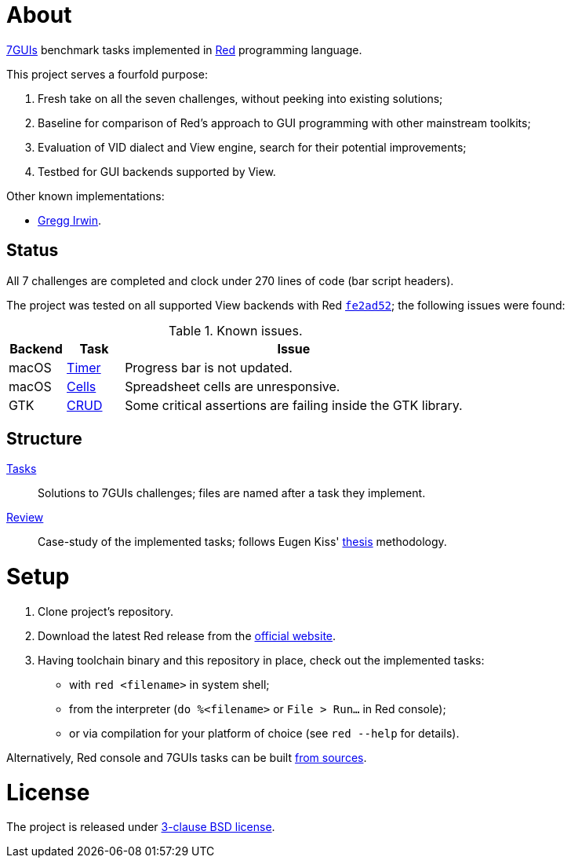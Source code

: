 # About

https://eugenkiss.github.io/7guis[7GUIs] benchmark tasks implemented in https://www.red-lang.org[Red] programming language.

This project serves a fourfold purpose:

. Fresh take on all the seven challenges, without peeking into existing solutions;
. Baseline for comparison of Red's approach to GUI programming with other mainstream toolkits;
. Evaluation of VID dialect and View engine, search for their potential improvements;
. Testbed for GUI backends supported by View.

Other known implementations:

* https://github.com/greggirwin/7guis/tree/master/Red[Gregg Irwin].

## Status

All 7 challenges are completed and clock under 270 lines of code (bar script headers).

The project was tested on all supported View backends with Red https://github.com/red/red/commit/fe2ad5264f7286b831583055a551d72aaa880d7b[`fe2ad52`]; the following issues were found:

.Known issues.
[cols="1,1,6"]
|===
| Backend | Task | Issue

| macOS
| link:tasks/timer.red[Timer]
| Progress bar is not updated.

| macOS
| link:tasks/cells.red[Cells]
| Spreadsheet cells are unresponsive.

|  GTK
| link:tasks/CRUD.red[CRUD]
| Some critical assertions are failing inside the GTK library.

|===

## Structure

link:/tasks/[Tasks]:: Solutions to 7GUIs challenges; files are named after a task they implement.
link:review.adoc[Review]:: Case-study of the implemented tasks; follows Eugen Kiss' https://github.com/eugenkiss/7guis/blob/master/thesis.pdf[thesis] methodology.

# Setup

. Clone project's repository.
. Download the latest Red release from the https://www.red-lang.org/p/download.html[official website].
. Having toolchain binary and this repository in place, check out the implemented tasks:
    * with `red <filename>` in system shell;
    * from the interpreter (`do %<filename>` or `File > Run...` in Red console);
    * or via compilation for your platform of choice (see `red --help` for details).

Alternatively, Red console and 7GUIs tasks can be built https://github.com/red/red#running-red-from-the-sources-for-contributors[from sources].

# License

The project is released under link:COPYING[3-clause BSD license].

